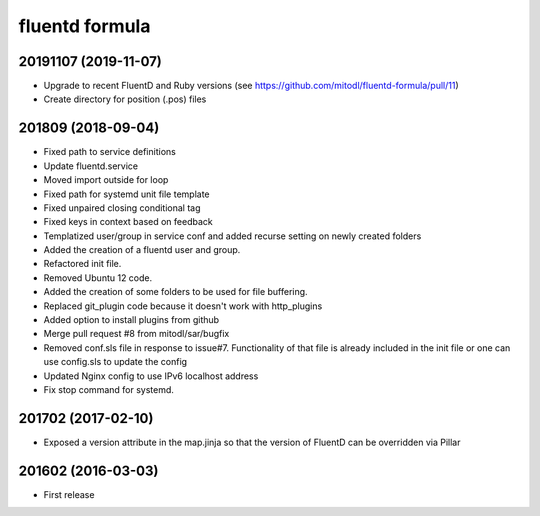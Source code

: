 fluentd formula
===============

20191107 (2019-11-07)
---------------------
- Upgrade to recent FluentD and Ruby versions (see https://github.com/mitodl/fluentd-formula/pull/11)
- Create directory for position (.pos) files

201809 (2018-09-04)
-------------------

- Fixed path to service definitions
- Update fluentd.service
- Moved import outside for loop
- Fixed path for systemd unit file template
- Fixed unpaired closing conditional tag
- Fixed keys in context based on feedback
- Templatized user/group in service conf and added recurse setting on newly created folders
- Added the creation of a fluentd user and group.
- Refactored init file.
- Removed Ubuntu 12 code.
- Added the creation of some folders to be used for file buffering.
- Replaced git_plugin code because it doesn't work with http_plugins
- Added option to install plugins from github
- Merge pull request #8 from mitodl/sar/bugfix
- Removed conf.sls file in response to issue#7. Functionality of that file is already included in the init file or one can use config.sls to update the config
- Updated Nginx config to use IPv6 localhost address
- Fix stop command for systemd.

201702 (2017-02-10)
-------------------

- Exposed a version attribute in the map.jinja so that the version of FluentD can be overridden via Pillar

201602 (2016-03-03)
-------------------

- First release
